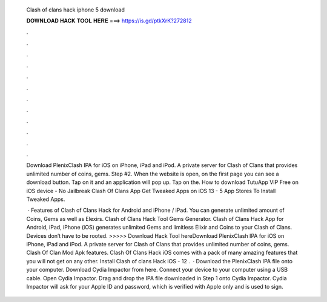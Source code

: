   Clash of clans hack iphone 5 download
  
  
  
  𝐃𝐎𝐖𝐍𝐋𝐎𝐀𝐃 𝐇𝐀𝐂𝐊 𝐓𝐎𝐎𝐋 𝐇𝐄𝐑𝐄 ===> https://is.gd/ptkXrK?272812
  
  
  
  .
  
  
  
  .
  
  
  
  .
  
  
  
  .
  
  
  
  .
  
  
  
  .
  
  
  
  .
  
  
  
  .
  
  
  
  .
  
  
  
  .
  
  
  
  .
  
  
  
  .
  
  Download PlenixClash IPA for iOS on iPhone, iPad and iPod. A private server for Clash of Clans that provides unlimited number of coins, gems. Step #2. When the website is open, on the first page you can see a download button. Tap on it and an application will pop up. Tap on the. How to download TutuApp VIP Free on iOS device - No Jailbreak Clash Of Clans App Get Tweaked Apps on iOS 13 - 5 App Stores To Install Tweaked Apps.
  
   · Features of Clash of Clans Hack for Android and iPhone / iPad. You can generate unlimited amount of Coins, Gems as well as Elexirs. Clash of Clans Hack Tool Gems Generator. Clash of Clans Hack App for Android, iPad, iPhone (iOS) generates unlimited Gems and limitless Elixir and Coins to your Clash of Clans. Devices don’t have to be rooted. >>>>> Download Hack Tool hereDownload PlenixClash IPA for iOS on iPhone, iPad and iPod. A private server for Clash of Clans that provides unlimited number of coins, gems. Clash Of Clan Mod Apk features. Clash Of Clans Hack iOS comes with a pack of many amazing features that you will not get on any other. Install Clash of clans Hack iOS - 12 .  · Download the PlenixClash IPA file onto your computer. Download Cydia Impactor from here. Connect your device to your computer using a USB cable. Open Cydia Impactor. Drag and drop the IPA file downloaded in Step 1 onto Cydia Impactor. Cydia Impactor will ask for your Apple ID and password, which is verified with Apple only and is used to sign.
